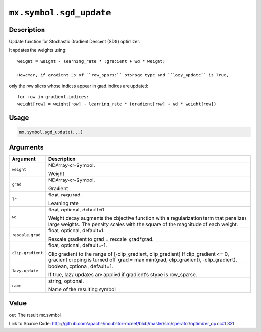.. raw:: html



``mx.symbol.sgd_update``
================================================

Description
----------------------

Update function for Stochastic Gradient Descent (SDG) optimizer.

It updates the weights using::

	 weight = weight - learning_rate * (gradient + wd * weight)
	 
	 However, if gradient is of ``row_sparse`` storage type and ``lazy_update`` is True,
only the row slices whose indices appear in grad.indices are updated::

	 for row in gradient.indices:
	 weight[row] = weight[row] - learning_rate * (gradient[row] + wd * weight[row])
	 
	 
	 

Usage
----------

.. code:: r

	mx.symbol.sgd_update(...)

Arguments
------------------

+----------------------------------------+------------------------------------------------------------+
| Argument                               | Description                                                |
+========================================+============================================================+
| ``weight``                             | NDArray-or-Symbol.                                         |
|                                        |                                                            |
|                                        | Weight                                                     |
+----------------------------------------+------------------------------------------------------------+
| ``grad``                               | NDArray-or-Symbol.                                         |
|                                        |                                                            |
|                                        | Gradient                                                   |
+----------------------------------------+------------------------------------------------------------+
| ``lr``                                 | float, required.                                           |
|                                        |                                                            |
|                                        | Learning rate                                              |
+----------------------------------------+------------------------------------------------------------+
| ``wd``                                 | float, optional, default=0.                                |
|                                        |                                                            |
|                                        | Weight decay augments the objective function with a        |
|                                        | regularization term that penalizes large weights. The      |
|                                        | penalty scales with the square of the magnitude of each    |
|                                        | weight.                                                    |
+----------------------------------------+------------------------------------------------------------+
| ``rescale.grad``                       | float, optional, default=1.                                |
|                                        |                                                            |
|                                        | Rescale gradient to grad = rescale_grad*grad.              |
+----------------------------------------+------------------------------------------------------------+
| ``clip.gradient``                      | float, optional, default=-1.                               |
|                                        |                                                            |
|                                        | Clip gradient to the range of [-clip_gradient,             |
|                                        | clip_gradient] If clip_gradient <= 0, gradient clipping is |
|                                        | turned off. grad = max(min(grad, clip_gradient),           |
|                                        | -clip_gradient).                                           |
+----------------------------------------+------------------------------------------------------------+
| ``lazy.update``                        | boolean, optional, default=1.                              |
|                                        |                                                            |
|                                        | If true, lazy updates are applied if gradient's stype is   |
|                                        | row_sparse.                                                |
+----------------------------------------+------------------------------------------------------------+
| ``name``                               | string, optional.                                          |
|                                        |                                                            |
|                                        | Name of the resulting symbol.                              |
+----------------------------------------+------------------------------------------------------------+

Value
----------

``out`` The result mx.symbol


Link to Source Code: http://github.com/apache/incubator-mxnet/blob/master/src/operator/optimizer_op.cc#L331


.. disqus::
   :disqus_identifier: mx.symbol.sgd_update

